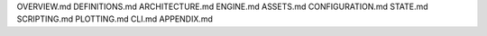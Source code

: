 OVERVIEW.md
DEFINITIONS.md
ARCHITECTURE.md
ENGINE.md
ASSETS.md
CONFIGURATION.md
STATE.md
SCRIPTING.md
PLOTTING.md
CLI.md
APPENDIX.md